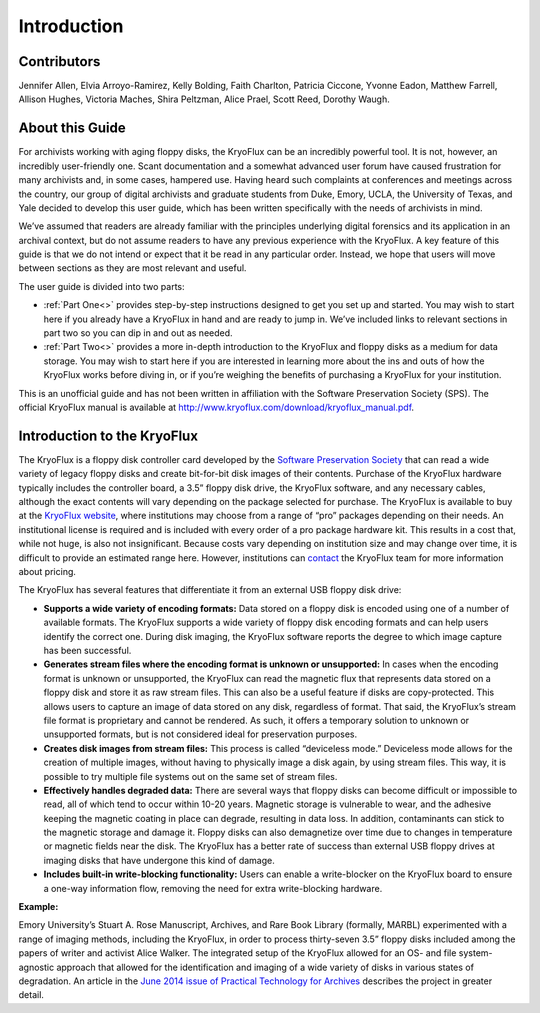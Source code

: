 =============
Introduction
=============

------------
Contributors
------------

Jennifer Allen, Elvia Arroyo-Ramirez, Kelly Bolding, Faith Charlton, Patricia 
Ciccone, Yvonne Eadon, Matthew Farrell, Allison Hughes, Victoria Maches, Shira 
Peltzman, Alice Prael, Scott Reed, Dorothy Waugh.

----------------
About this Guide
----------------

For archivists working with aging floppy disks, the KryoFlux can be an incredibly 
powerful tool. It is not, however, an incredibly user-friendly one. Scant 
documentation and a somewhat advanced user forum have caused frustration for many 
archivists and, in some cases, hampered use. Having heard such complaints at 
conferences and meetings across the country, our group of digital archivists and 
graduate students from Duke, Emory, UCLA, the University of Texas, and Yale decided 
to develop this user guide, which has been written specifically with the needs of 
archivists in mind.

We’ve assumed that readers are already familiar with the principles underlying 
digital forensics and its application in an archival context, but do not assume 
readers to have any previous experience with the KryoFlux. A key feature of this 
guide is that we do not intend or expect that it be read in any particular order. 
Instead, we hope that users will move between sections as they are most relevant and 
useful.

The user guide is divided into two parts:

*	:ref:`Part One<>` provides step-by-step instructions designed to get you set up 
	and started. You may wish to start here if you already have a KryoFlux in hand 
	and are ready to jump in. We’ve included links to relevant sections in part two 
	so you can dip in and out as needed.
*	:ref:`Part Two<>` provides a more in-depth introduction to the KryoFlux and 
	floppy disks as a medium for data storage. You may wish to start here if you are 
	interested in learning more about the ins and outs of how the KryoFlux works 
	before diving in, or if you’re weighing the benefits of purchasing a KryoFlux 
	for your institution.
	
This is an unofficial guide and has not been written in affiliation with the 
Software Preservation Society (SPS). The official KryoFlux manual is available at 
http://www.kryoflux.com/download/kryoflux_manual.pdf. 

----------------------------
Introduction to the KryoFlux
----------------------------

The KryoFlux is a floppy disk controller card developed by the `Software 
Preservation Society <https://www.kryoflux.com/?page=links_sps>`_ that can read a 
wide variety of legacy floppy disks and create bit-for-bit disk images of their 
contents. Purchase of the KryoFlux hardware typically includes the controller board, 
a 3.5” floppy disk drive, the KryoFlux software, and any necessary cables, although 
the exact contents will vary depending on the package selected for purchase. The 
KryoFlux is available to buy at the `KryoFlux website 
<https://webstore.kryoflux.com/catalog/index.php>`_, where institutions may choose 
from a range of “pro” packages depending on their needs. An institutional license is 
required and is included with every order of a pro package hardware kit. This 
results in a cost that, while not huge, is also not insignificant. Because costs 
vary depending on institution size and may change over time, it is difficult to 
provide an estimated range here. However, institutions can `contact 
<https://www.kryoflux.com/?page=comp_contact>`_ the KryoFlux team for more 
information about pricing.

The KryoFlux has several features that differentiate it from an external USB floppy 
disk drive: 

*	**Supports a wide variety of encoding formats:** Data stored on a floppy disk is 
	encoded using one of a number of available formats. The KryoFlux supports a wide 
	variety of floppy disk encoding formats and can help users identify the correct 
	one. During disk imaging, the KryoFlux software reports the degree to which 
	image capture has been successful.
*	**Generates stream files where the encoding format is unknown or unsupported:**
	In cases when the encoding format is unknown or unsupported, the KryoFlux can 
	read the magnetic flux that represents data stored on a floppy disk and store it 
	as raw stream files. This can also be a useful feature if disks are 
	copy-protected. This allows users to capture an image of data stored on any 
	disk, regardless of format. That said, the KryoFlux’s stream file format is 
	proprietary and cannot be rendered. As such, it offers a temporary solution to 
	unknown or unsupported formats, but is not considered ideal for preservation 
	purposes.
*	**Creates disk images from stream files:** This process is called “deviceless 
	mode.” Deviceless mode allows for the creation of multiple images, without 
	having to physically image a disk again, by using stream files. This way, it is 
	possible to try multiple file systems out on the same set of stream files.
*	**Effectively handles degraded data:** There are several ways that floppy disks 
	can become difficult or impossible to read, all of which tend to occur within 
	10-20 years. Magnetic storage is vulnerable to wear, and the adhesive keeping 
	the magnetic coating in place can degrade, resulting in data loss. In addition, 
	contaminants can stick to the magnetic storage and damage it. Floppy disks can 
	also demagnetize over time due to changes in temperature or magnetic fields near 
	the disk. The KryoFlux has a better rate of success than external USB floppy 
	drives at imaging disks that have undergone this kind of damage.
*	**Includes built-in write-blocking functionality:** Users can enable a 
	write-blocker on the KryoFlux board to ensure a one-way information flow, 
	removing the need for extra write-blocking hardware.

**Example:**

Emory University’s Stuart A. Rose Manuscript, Archives, and Rare Book Library 
(formally, MARBL) experimented with a range of imaging methods, including the 
KryoFlux, in order to process thirty-seven 3.5” floppy disks included among the 
papers of writer and activist Alice Walker. The integrated setup of the KryoFlux 
allowed for an OS- and file system-agnostic approach that allowed for the 
identification and imaging of a wide variety of disks in various states of 
degradation. An article in the `June 2014 issue of Practical Technology for Archives 
<https://web.archive.org/web/20141016233702/http://practicaltechnologyforarchives.org
/issue2_waugh>`_ describes the project in greater detail.

